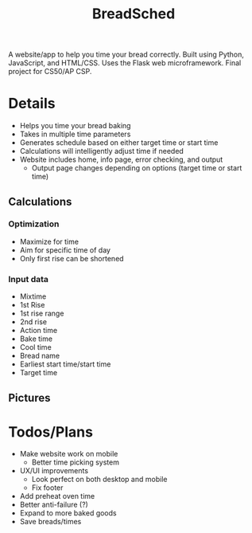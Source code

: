 #+TITLE: BreadSched
A website/app to help you time your bread correctly. Built using Python, JavaScript, and HTML/CSS. Uses the Flask web microframework. Final project for CS50/AP CSP.

* Details
+ Helps you time your bread baking
+ Takes in multiple time parameters
+ Generates schedule based on either target time or start time
+ Calculations will intelligently adjust time if needed
+ Website includes home, info page, error checking, and output
  * Output page changes depending on options (target time or start time)

** Calculations
*** Optimization
+ Maximize for time
+ Aim for specific time of day
+ Only first rise can be shortened
*** Input data
+ Mixtime
+ 1st Rise
+ 1st rise range
+ 2nd rise
+ Action time
+ Bake time
+ Cool time
+ Bread name
+ Earliest start time/start time
+ Target time
  
** Pictures
[[file:pictures/input_page.png]]
[[file:pictures/output_page.png]]

* Todos/Plans
+ Make website work on mobile
  * Better time picking system
+ UX/UI improvements
  * Look perfect on both desktop and mobile
  * Fix footer
+ Add preheat oven time
+ Better anti-failure (?)
+ Expand to more baked goods
+ Save breads/times
